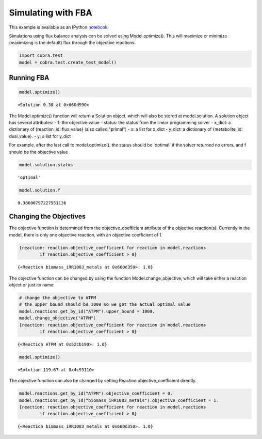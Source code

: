 
Simulating with FBA
===================

This example is available as an IPython
`notebook <http://nbviewer.ipython.org/github/opencobra/cobrapy/blob/master/documentation_builder/simulating.ipynb>`__.

Simulations using flux balance analysis can be solved using
Model.optimize(). This will maximize or minimize (maximizing is the
default) flux through the objective reactions.

.. code:: python

    import cobra.test
    model = cobra.test.create_test_model()

Running FBA
-----------

.. code:: python

    model.optimize()



.. parsed-literal::

    <Solution 0.38 at 0x660d990>



The Model.optimize() function will return a Solution object, which will
also be stored at model.solution. A solution object has several
attributes: - f: the objective value - status: the status from the
linear programming solver - x\_dict: a dictionary of {reaction\_id:
flux\_value} (also called "primal") - x: a list for x\_dict - y\_dict: a
dictionary of {metabolite\_id: dual\_value}. - y: a list for y\_dict

For example, after the last call to model.optimize(), the status should
be 'optimal' if the solver returned no errors, and f should be the
objective value

.. code:: python

    model.solution.status



.. parsed-literal::

    'optimal'



.. code:: python

    model.solution.f



.. parsed-literal::

    0.38000797227551136



Changing the Objectives
-----------------------

The objective function is determined from the objective\_coefficient
attribute of the objective reaction(s). Currently in the model, there is
only one objective reaction, with an objective coefficient of 1.

.. code:: python

    {reaction: reaction.objective_coefficient for reaction in model.reactions
            if reaction.objective_coefficient > 0}



.. parsed-literal::

    {<Reaction biomass_iRR1083_metals at 0x660d350>: 1.0}



The objective function can be changed by using the function
Model.change\_objective, which will take either a reaction object or
just its name.

.. code:: python

    # change the objective to ATPM
    # the upper bound should be 1000 so we get the actual optimal value
    model.reactions.get_by_id("ATPM").upper_bound = 1000.
    model.change_objective("ATPM")
    {reaction: reaction.objective_coefficient for reaction in model.reactions
            if reaction.objective_coefficient > 0}



.. parsed-literal::

    {<Reaction ATPM at 0x52cb190>: 1.0}



.. code:: python

    model.optimize()



.. parsed-literal::

    <Solution 119.67 at 0x4c93110>



The objective function can also be changed by setting
Reaction.objective\_coefficient directly.

.. code:: python

    model.reactions.get_by_id("ATPM").objective_coefficient = 0.
    model.reactions.get_by_id("biomass_iRR1083_metals").objective_coefficient = 1.
    {reaction: reaction.objective_coefficient for reaction in model.reactions
            if reaction.objective_coefficient > 0}



.. parsed-literal::

    {<Reaction biomass_iRR1083_metals at 0x660d350>: 1.0}


